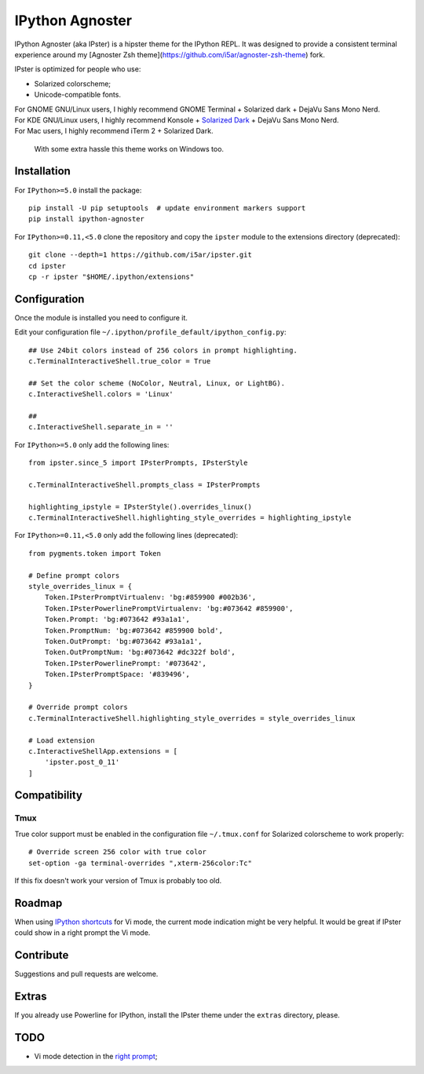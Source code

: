 IPython Agnoster
================

IPython Agnoster (aka IPster) is a hipster theme for the IPython REPL.
It was designed to provide a consistent terminal experience around my
[Agnoster Zsh theme](https://github.com/i5ar/agnoster-zsh-theme) fork.

IPster is optimized for people who use:

-  Solarized colorscheme;
-  Unicode-compatible fonts.

| For GNOME GNU/Linux users, I highly recommend GNOME Terminal + Solarized dark + DejaVu Sans Mono Nerd.
| For KDE GNU/Linux users, I highly recommend Konsole + `Solarized Dark <https://github.com/phiggins/konsole-colors-solarized>`__ + DejaVu Sans Mono Nerd.
| For Mac users, I highly recommend iTerm 2 + Solarized Dark.

    With some extra hassle this theme works on Windows too.

Installation
------------

For ``IPython>=5.0`` install the package:

::

    pip install -U pip setuptools  # update environment markers support
    pip install ipython-agnoster

For ``IPython>=0.11,<5.0`` clone the repository and copy the ``ipster``
module to the extensions directory (deprecated):

::

    git clone --depth=1 https://github.com/i5ar/ipster.git
    cd ipster
    cp -r ipster "$HOME/.ipython/extensions"

Configuration
-------------

Once the module is installed you need to configure it.

Edit your configuration file
``~/.ipython/profile_default/ipython_config.py``:

::

    ## Use 24bit colors instead of 256 colors in prompt highlighting.
    c.TerminalInteractiveShell.true_color = True

    ## Set the color scheme (NoColor, Neutral, Linux, or LightBG).
    c.InteractiveShell.colors = 'Linux'

    ##
    c.InteractiveShell.separate_in = ''

For ``IPython>=5.0`` only add the following lines:

::

    from ipster.since_5 import IPsterPrompts, IPsterStyle

    c.TerminalInteractiveShell.prompts_class = IPsterPrompts

    highlighting_ipstyle = IPsterStyle().overrides_linux()
    c.TerminalInteractiveShell.highlighting_style_overrides = highlighting_ipstyle

For ``IPython>=0.11,<5.0`` only add the following lines (deprecated):

::

    from pygments.token import Token

    # Define prompt colors
    style_overrides_linux = {
        Token.IPsterPromptVirtualenv: 'bg:#859900 #002b36',
        Token.IPsterPowerlinePromptVirtualenv: 'bg:#073642 #859900',
        Token.Prompt: 'bg:#073642 #93a1a1',
        Token.PromptNum: 'bg:#073642 #859900 bold',
        Token.OutPrompt: 'bg:#073642 #93a1a1',
        Token.OutPromptNum: 'bg:#073642 #dc322f bold',
        Token.IPsterPowerlinePrompt: '#073642',
        Token.IPsterPromptSpace: '#839496',
    }

    # Override prompt colors
    c.TerminalInteractiveShell.highlighting_style_overrides = style_overrides_linux

    # Load extension
    c.InteractiveShellApp.extensions = [
        'ipster.post_0_11'
    ]

Compatibility
-------------

Tmux
~~~~

True color support must be enabled in the configuration file
``~/.tmux.conf`` for Solarized colorscheme to work properly:

::

    # Override screen 256 color with true color
    set-option -ga terminal-overrides ",xterm-256color:Tc"

If this fix doesn't work your version of Tmux is probably too old.

Roadmap
-------

When using `IPython
shortcuts <http://ipython.readthedocs.io/en/stable/config/shortcuts/#multi-filtered-shortcuts>`__
for Vi mode, the current mode indication might be very helpful. It would
be great if IPster could show in a right prompt the Vi mode.

Contribute
----------

Suggestions and pull requests are welcome.

Extras
------

If you already use Powerline for IPython, install the IPster theme under
the ``extras`` directory, please.

TODO
----

-  Vi mode detection in the `right
   prompt <https://github.com/jonathanslenders/python-prompt-toolkit/issues/237>`__;
